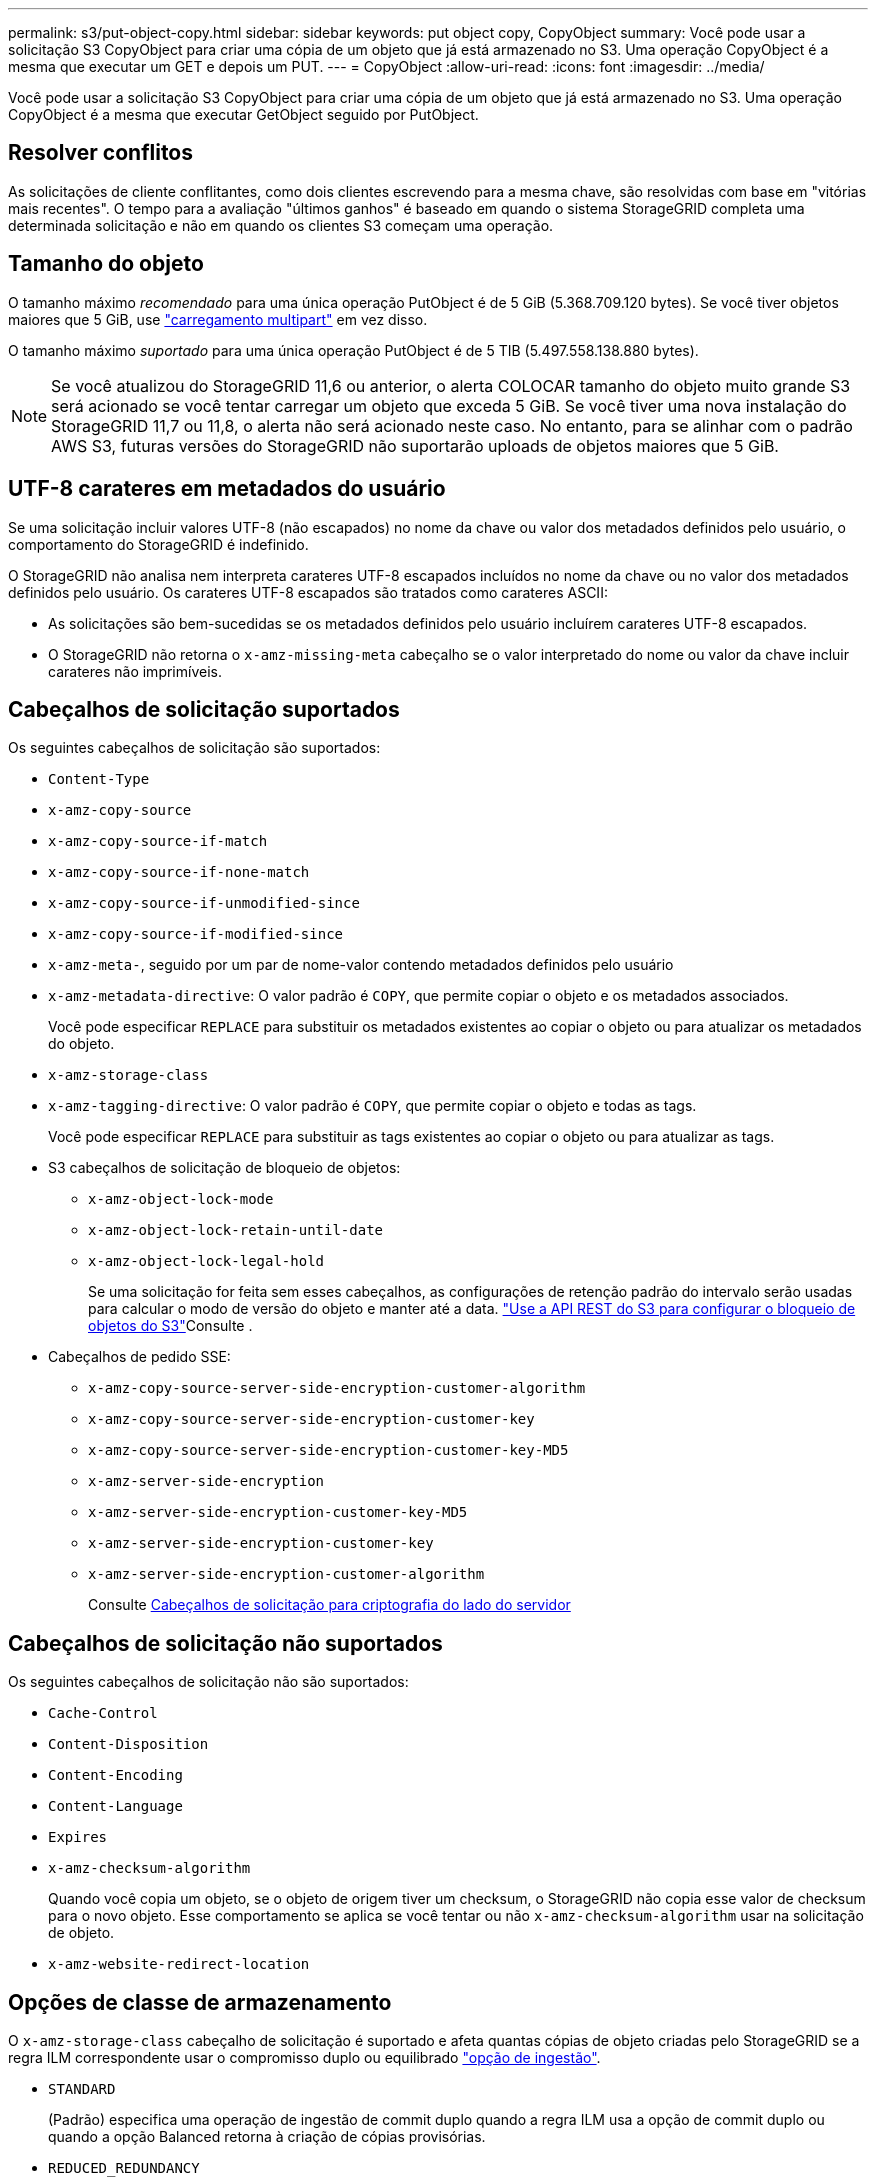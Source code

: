 ---
permalink: s3/put-object-copy.html 
sidebar: sidebar 
keywords: put object copy, CopyObject 
summary: Você pode usar a solicitação S3 CopyObject para criar uma cópia de um objeto que já está armazenado no S3. Uma operação CopyObject é a mesma que executar um GET e depois um PUT. 
---
= CopyObject
:allow-uri-read: 
:icons: font
:imagesdir: ../media/


[role="lead"]
Você pode usar a solicitação S3 CopyObject para criar uma cópia de um objeto que já está armazenado no S3. Uma operação CopyObject é a mesma que executar GetObject seguido por PutObject.



== Resolver conflitos

As solicitações de cliente conflitantes, como dois clientes escrevendo para a mesma chave, são resolvidas com base em "vitórias mais recentes". O tempo para a avaliação "últimos ganhos" é baseado em quando o sistema StorageGRID completa uma determinada solicitação e não em quando os clientes S3 começam uma operação.



== Tamanho do objeto

O tamanho máximo _recomendado_ para uma única operação PutObject é de 5 GiB (5.368.709.120 bytes). Se você tiver objetos maiores que 5 GiB, use link:operations-for-multipart-uploads.html["carregamento multipart"] em vez disso.

O tamanho máximo _suportado_ para uma única operação PutObject é de 5 TIB (5.497.558.138.880 bytes).


NOTE: Se você atualizou do StorageGRID 11,6 ou anterior, o alerta COLOCAR tamanho do objeto muito grande S3 será acionado se você tentar carregar um objeto que exceda 5 GiB. Se você tiver uma nova instalação do StorageGRID 11,7 ou 11,8, o alerta não será acionado neste caso. No entanto, para se alinhar com o padrão AWS S3, futuras versões do StorageGRID não suportarão uploads de objetos maiores que 5 GiB.



== UTF-8 carateres em metadados do usuário

Se uma solicitação incluir valores UTF-8 (não escapados) no nome da chave ou valor dos metadados definidos pelo usuário, o comportamento do StorageGRID é indefinido.

O StorageGRID não analisa nem interpreta carateres UTF-8 escapados incluídos no nome da chave ou no valor dos metadados definidos pelo usuário. Os carateres UTF-8 escapados são tratados como carateres ASCII:

* As solicitações são bem-sucedidas se os metadados definidos pelo usuário incluírem carateres UTF-8 escapados.
* O StorageGRID não retorna o `x-amz-missing-meta` cabeçalho se o valor interpretado do nome ou valor da chave incluir carateres não imprimíveis.




== Cabeçalhos de solicitação suportados

Os seguintes cabeçalhos de solicitação são suportados:

* `Content-Type`
* `x-amz-copy-source`
* `x-amz-copy-source-if-match`
* `x-amz-copy-source-if-none-match`
* `x-amz-copy-source-if-unmodified-since`
* `x-amz-copy-source-if-modified-since`
* `x-amz-meta-`, seguido por um par de nome-valor contendo metadados definidos pelo usuário
* `x-amz-metadata-directive`: O valor padrão é `COPY`, que permite copiar o objeto e os metadados associados.
+
Você pode especificar `REPLACE` para substituir os metadados existentes ao copiar o objeto ou para atualizar os metadados do objeto.

* `x-amz-storage-class`
* `x-amz-tagging-directive`: O valor padrão é `COPY`, que permite copiar o objeto e todas as tags.
+
Você pode especificar `REPLACE` para substituir as tags existentes ao copiar o objeto ou para atualizar as tags.

* S3 cabeçalhos de solicitação de bloqueio de objetos:
+
** `x-amz-object-lock-mode`
** `x-amz-object-lock-retain-until-date`
** `x-amz-object-lock-legal-hold`
+
Se uma solicitação for feita sem esses cabeçalhos, as configurações de retenção padrão do intervalo serão usadas para calcular o modo de versão do objeto e manter até a data. link:use-s3-api-for-s3-object-lock.html["Use a API REST do S3 para configurar o bloqueio de objetos do S3"]Consulte .



* Cabeçalhos de pedido SSE:
+
** `x-amz-copy-source​-server-side​-encryption​-customer-algorithm`
** `x-amz-copy-source​-server-side-encryption-customer-key`
** `x-amz-copy-source​-server-side-encryption-customer-key-MD5`
** `x-amz-server-side-encryption`
** `x-amz-server-side-encryption-customer-key-MD5`
** `x-amz-server-side-encryption-customer-key`
** `x-amz-server-side-encryption-customer-algorithm`
+
Consulte <<Cabeçalhos de solicitação para criptografia do lado do servidor>>







== Cabeçalhos de solicitação não suportados

Os seguintes cabeçalhos de solicitação não são suportados:

* `Cache-Control`
* `Content-Disposition`
* `Content-Encoding`
* `Content-Language`
* `Expires`
* `x-amz-checksum-algorithm`
+
Quando você copia um objeto, se o objeto de origem tiver um checksum, o StorageGRID não copia esse valor de checksum para o novo objeto. Esse comportamento se aplica se você tentar ou não `x-amz-checksum-algorithm` usar na solicitação de objeto.

* `x-amz-website-redirect-location`




== Opções de classe de armazenamento

O `x-amz-storage-class` cabeçalho de solicitação é suportado e afeta quantas cópias de objeto criadas pelo StorageGRID se a regra ILM correspondente usar o compromisso duplo ou equilibrado link:../ilm/data-protection-options-for-ingest.html["opção de ingestão"].

* `STANDARD`
+
(Padrão) especifica uma operação de ingestão de commit duplo quando a regra ILM usa a opção de commit duplo ou quando a opção Balanced retorna à criação de cópias provisórias.

* `REDUCED_REDUNDANCY`
+
Especifica uma operação de ingestão de commit único quando a regra ILM usa a opção de commit duplo ou quando a opção Balanced retorna à criação de cópias provisórias.

+

NOTE: Se você estiver ingerindo um objeto em um bucket com o S3 Object Lock ativado, a `REDUCED_REDUNDANCY` opção será ignorada. Se você estiver ingerindo um objeto em um bucket compatível com legado, a `REDUCED_REDUNDANCY` opção retornará um erro. A StorageGRID sempre realizará uma ingestão de confirmação dupla para garantir que os requisitos de conformidade sejam atendidos.





== Usando x-amz-copy-source em CopyObject

Se o intervalo de origem e a chave, especificados no `x-amz-copy-source` cabeçalho, forem diferentes do intervalo de destino e da chave, uma cópia dos dados do objeto de origem será gravada no destino.

Se a origem e o destino corresponderem e o `x-amz-metadata-directive` cabeçalho for especificado como `REPLACE`, os metadados do objeto serão atualizados com os valores de metadados fornecidos na solicitação. Nesse caso, o StorageGRID não reingere o objeto. Isto tem duas consequências importantes:

* Não é possível usar CopyObject para criptografar um objeto existente no local ou para alterar a criptografia de um objeto existente no local. Se você fornecer o `x-amz-server-side-encryption` cabeçalho ou o `x-amz-server-side-encryption-customer-algorithm` cabeçalho, o StorageGRID rejeita a solicitação e retorna `XNotImplemented`.
* A opção de comportamento de ingestão especificada na regra ILM correspondente não é usada. Quaisquer alterações no posicionamento de objetos que são acionadas pela atualização são feitas quando o ILM é reavaliado por processos normais de ILM em segundo plano.
+
Isso significa que se a regra ILM usar a opção estrita para o comportamento de ingestão, nenhuma ação será tomada se os posicionamentos de objeto necessários não puderem ser feitos (por exemplo, porque um local recém-exigido não está disponível). O objeto atualizado mantém seu posicionamento atual até que o posicionamento necessário seja possível.





== Cabeçalhos de solicitação para criptografia do lado do servidor

Se link:using-server-side-encryption.html["use a criptografia do lado do servidor"]você , os cabeçalhos de solicitação fornecidos dependem se o objeto de origem está criptografado e se você planeja criptografar o objeto de destino.

* Se o objeto de origem for criptografado usando uma chave fornecida pelo cliente (SSE-C), você deve incluir os três cabeçalhos a seguir na solicitação CopyObject, para que o objeto possa ser descriptografado e copiado:
+
** `x-amz-copy-source​-server-side​-encryption​-customer-algorithm`: Especificar `AES256`.
** `x-amz-copy-source​-server-side-encryption-customer-key`: Especifique a chave de criptografia fornecida quando você criou o objeto de origem.
** `x-amz-copy-source​-server-side-encryption-customer-key-MD5`: Especifique o resumo MD5 que você forneceu quando criou o objeto de origem.


* Se você quiser criptografar o objeto de destino (a cópia) com uma chave exclusiva que você fornece e gerencia, inclua os três cabeçalhos a seguir:
+
** `x-amz-server-side-encryption-customer-algorithm`: Especificar `AES256`.
** `x-amz-server-side-encryption-customer-key`: Especifique uma nova chave de criptografia para o objeto de destino.
** `x-amz-server-side-encryption-customer-key-MD5`: Especifique o resumo MD5 da nova chave de criptografia.


+

CAUTION: As chaves de criptografia que você fornece nunca são armazenadas. Se você perder uma chave de criptografia, perderá o objeto correspondente. Antes de usar chaves fornecidas pelo cliente para proteger os dados do objeto, revise as considerações para link:using-server-side-encryption.html["usando criptografia do lado do servidor"].

* Se você quiser criptografar o objeto de destino (a cópia) com uma chave exclusiva gerenciada pelo StorageGRID (SSE), inclua esse cabeçalho na solicitação de CopyObject:
+
** `x-amz-server-side-encryption`
+

NOTE: O `server-side-encryption` valor do objeto não pode ser atualizado. Em vez disso, faça uma cópia com um novo `server-side-encryption` valor usando `x-amz-metadata-directive`: `REPLACE`.







== Controle de versão

Se o bucket de origem for versionado, você pode usar o `x-amz-copy-source` cabeçalho para copiar a versão mais recente de um objeto. Para copiar uma versão específica de um objeto, você deve especificar explicitamente a versão a ser copiada usando o `versionId` subrecurso. Se o intervalo de destino for versionado, a versão gerada será retornada `x-amz-version-id` no cabeçalho de resposta. Se o controle de versão estiver suspenso para o bucket de destino, `x-amz-version-id` retorna um valor "nulo".

